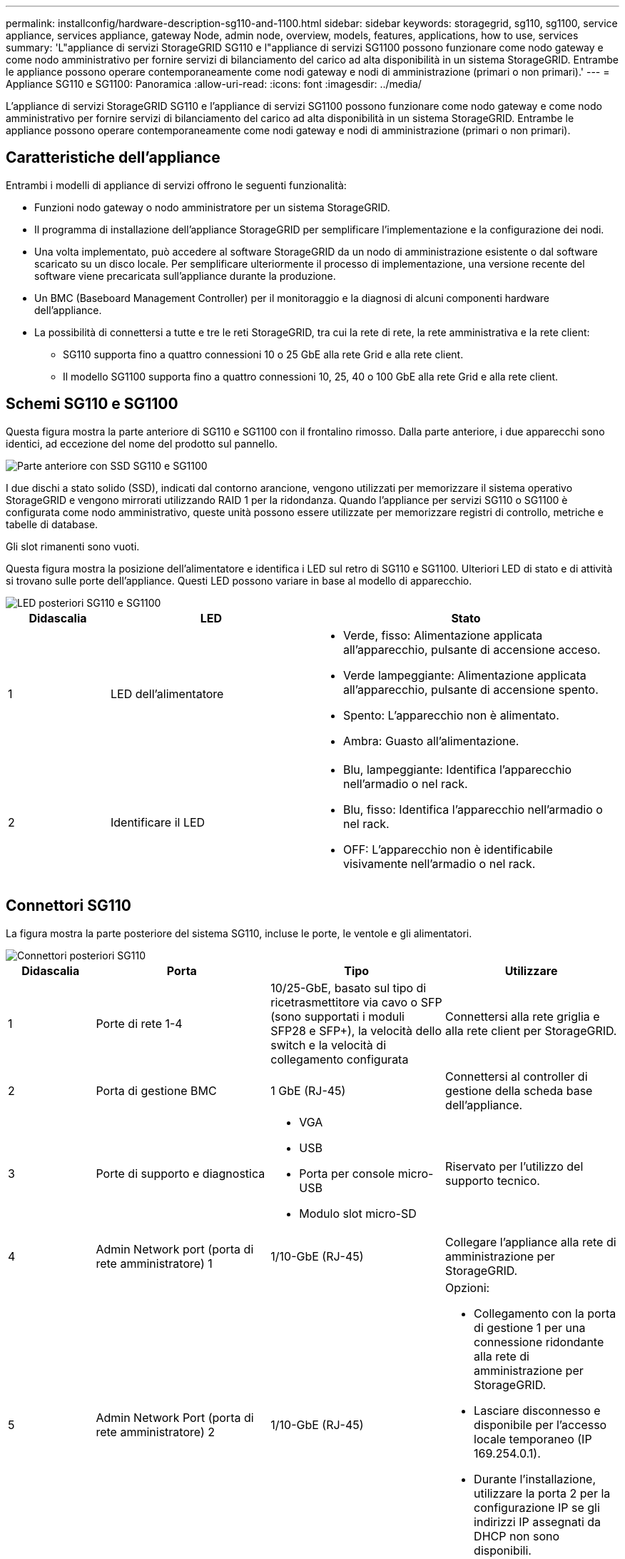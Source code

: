 ---
permalink: installconfig/hardware-description-sg110-and-1100.html 
sidebar: sidebar 
keywords: storagegrid, sg110, sg1100, service appliance, services appliance, gateway Node, admin node, overview, models, features, applications, how to use, services 
summary: 'L"appliance di servizi StorageGRID SG110 e l"appliance di servizi SG1100 possono funzionare come nodo gateway e come nodo amministrativo per fornire servizi di bilanciamento del carico ad alta disponibilità in un sistema StorageGRID. Entrambe le appliance possono operare contemporaneamente come nodi gateway e nodi di amministrazione (primari o non primari).' 
---
= Appliance SG110 e SG1100: Panoramica
:allow-uri-read: 
:icons: font
:imagesdir: ../media/


[role="lead"]
L'appliance di servizi StorageGRID SG110 e l'appliance di servizi SG1100 possono funzionare come nodo gateway e come nodo amministrativo per fornire servizi di bilanciamento del carico ad alta disponibilità in un sistema StorageGRID. Entrambe le appliance possono operare contemporaneamente come nodi gateway e nodi di amministrazione (primari o non primari).



== Caratteristiche dell'appliance

Entrambi i modelli di appliance di servizi offrono le seguenti funzionalità:

* Funzioni nodo gateway o nodo amministratore per un sistema StorageGRID.
* Il programma di installazione dell'appliance StorageGRID per semplificare l'implementazione e la configurazione dei nodi.
* Una volta implementato, può accedere al software StorageGRID da un nodo di amministrazione esistente o dal software scaricato su un disco locale. Per semplificare ulteriormente il processo di implementazione, una versione recente del software viene precaricata sull'appliance durante la produzione.
* Un BMC (Baseboard Management Controller) per il monitoraggio e la diagnosi di alcuni componenti hardware dell'appliance.
* La possibilità di connettersi a tutte e tre le reti StorageGRID, tra cui la rete di rete, la rete amministrativa e la rete client:
+
** SG110 supporta fino a quattro connessioni 10 o 25 GbE alla rete Grid e alla rete client.
** Il modello SG1100 supporta fino a quattro connessioni 10, 25, 40 o 100 GbE alla rete Grid e alla rete client.






== Schemi SG110 e SG1100

Questa figura mostra la parte anteriore di SG110 e SG1100 con il frontalino rimosso. Dalla parte anteriore, i due apparecchi sono identici, ad eccezione del nome del prodotto sul pannello.

image::../media/sg1100_front_with_ssds.png[Parte anteriore con SSD SG110 e SG1100]

I due dischi a stato solido (SSD), indicati dal contorno arancione, vengono utilizzati per memorizzare il sistema operativo StorageGRID e vengono mirrorati utilizzando RAID 1 per la ridondanza. Quando l'appliance per servizi SG110 o SG1100 è configurata come nodo amministrativo, queste unità possono essere utilizzate per memorizzare registri di controllo, metriche e tabelle di database.

Gli slot rimanenti sono vuoti.

Questa figura mostra la posizione dell'alimentatore e identifica i LED sul retro di SG110 e SG1100. Ulteriori LED di stato e di attività si trovano sulle porte dell'appliance. Questi LED possono variare in base al modello di apparecchio.

image::../media/q2024_rear_leds.png[LED posteriori SG110 e SG1100]

[cols="1a,2a,3a"]
|===
| Didascalia | LED | Stato 


 a| 
1
 a| 
LED dell'alimentatore
 a| 
* Verde, fisso: Alimentazione applicata all'apparecchio, pulsante di accensione acceso.
* Verde lampeggiante: Alimentazione applicata all'apparecchio, pulsante di accensione spento.
* Spento: L'apparecchio non è alimentato.
* Ambra: Guasto all'alimentazione.




 a| 
2
 a| 
Identificare il LED
 a| 
* Blu, lampeggiante: Identifica l'apparecchio nell'armadio o nel rack.
* Blu, fisso: Identifica l'apparecchio nell'armadio o nel rack.
* OFF: L'apparecchio non è identificabile visivamente nell'armadio o nel rack.


|===


== Connettori SG110

La figura mostra la parte posteriore del sistema SG110, incluse le porte, le ventole e gli alimentatori.

image::../media/sg110_rear_view.png[Connettori posteriori SG110]

[cols="1a,2a,2a,2a"]
|===
| Didascalia | Porta | Tipo | Utilizzare 


 a| 
1
 a| 
Porte di rete 1-4
 a| 
10/25-GbE, basato sul tipo di ricetrasmettitore via cavo o SFP (sono supportati i moduli SFP28 e SFP+), la velocità dello switch e la velocità di collegamento configurata
 a| 
Connettersi alla rete griglia e alla rete client per StorageGRID.



 a| 
2
 a| 
Porta di gestione BMC
 a| 
1 GbE (RJ-45)
 a| 
Connettersi al controller di gestione della scheda base dell'appliance.



 a| 
3
 a| 
Porte di supporto e diagnostica
 a| 
* VGA
* USB
* Porta per console micro-USB
* Modulo slot micro-SD

 a| 
Riservato per l'utilizzo del supporto tecnico.



 a| 
4
 a| 
Admin Network port (porta di rete amministratore) 1
 a| 
1/10-GbE (RJ-45)
 a| 
Collegare l'appliance alla rete di amministrazione per StorageGRID.



 a| 
5
 a| 
Admin Network Port (porta di rete amministratore) 2
 a| 
1/10-GbE (RJ-45)
 a| 
Opzioni:

* Collegamento con la porta di gestione 1 per una connessione ridondante alla rete di amministrazione per StorageGRID.
* Lasciare disconnesso e disponibile per l'accesso locale temporaneo (IP 169.254.0.1).
* Durante l'installazione, utilizzare la porta 2 per la configurazione IP se gli indirizzi IP assegnati da DHCP non sono disponibili.


|===


== Connettori SG1100

Questa figura mostra i connettori sul retro del SG1100.

image::../media/sg1100_rear_view.png[Connettori posteriori SG1100]

[cols="1a,2a,2a,2a"]
|===
| Didascalia | Porta | Tipo | Utilizzare 


 a| 
1
 a| 
Porte di rete 1-4
 a| 
10/25/40/100-GbE, in base al tipo di cavo o ricetrasmettitore, alla velocità dello switch e alla velocità di collegamento configurata. QSFP56 (limitato a 100GbE GbE/porta), QSFP28 (100GbE GbE) e QSFP+ (40GbE GbE) sono supportati a livello nativo. È possibile utilizzare i ricetrasmettitori SFP+ (10GbE) o SFP28 (25GbE) opzionali con una QSA (venduta separatamente).
 a| 
Connettersi alla rete griglia e alla rete client per StorageGRID.



 a| 
2
 a| 
Porta di gestione BMC
 a| 
1 GbE (RJ-45)
 a| 
Connettersi al controller di gestione della scheda base dell'appliance.



 a| 
3
 a| 
Porte di supporto e diagnostica
 a| 
* VGA
* USB
* Porta per console micro-USB
* Modulo slot micro-SD

 a| 
Riservato per l'utilizzo del supporto tecnico.



 a| 
4
 a| 
Admin Network port (porta di rete amministratore) 1
 a| 
1/10-GbE (RJ-45)
 a| 
Collegare l'appliance alla rete di amministrazione per StorageGRID.



 a| 
5
 a| 
Admin Network Port (porta di rete amministratore) 2
 a| 
1/10-GbE (RJ-45)
 a| 
Opzioni:

* Collegamento con la porta di gestione 1 per una connessione ridondante alla rete di amministrazione per StorageGRID.
* Lasciare disconnesso e disponibile per l'accesso locale temporaneo (IP 169.254.0.1).
* Durante l'installazione, utilizzare la porta 2 per la configurazione IP se gli indirizzi IP assegnati da DHCP non sono disponibili.


|===


== Applicazioni SG110 e SG1100

È possibile configurare le appliance dei servizi StorageGRID in vari modi per fornire servizi gateway e ridondanza di alcuni servizi di amministrazione grid.

Le appliance possono essere implementate nei seguenti modi:

* Aggiungere a una griglia nuova o esistente come nodo gateway
* Aggiungere a una nuova griglia come nodo di amministrazione primario o non primario o a una griglia esistente come nodo di amministrazione non primario
* Operare contemporaneamente come nodo gateway e nodo amministratore (primario o non primario)


L'appliance facilita l'utilizzo di gruppi ad alta disponibilità (ha) e il bilanciamento intelligente del carico per le connessioni dei percorsi dati S3 o Swift.

I seguenti esempi descrivono come massimizzare le funzionalità dell'appliance:

* Utilizzare due appliance SG110 o due appliance SG1100 per fornire servizi gateway configurandoli come nodi gateway.
+

IMPORTANT: L'utilizzo di appliance per servizi con livelli di performance diversi nello stesso sito, ad esempio SG100 o SG110 con SG1000 o SG1100, può causare risultati imprevedibili e incoerenti quando si utilizzano diversi nodi in un gruppo ad alta disponibilità o quando si esegue il bilanciamento del carico dei client tra più appliance di servizi

* Utilizzare due dispositivi SG110 o due dispositivi SG1100 per fornire ridondanza di alcuni servizi di amministrazione della rete. A tale scopo, configurare ogni appliance come nodi di amministrazione.
* Utilizza due appliance SG110 o due appliance SG1100 per fornire servizi di bilanciamento del carico e regolazione del traffico altamente disponibili, accessibili tramite uno o più indirizzi IP virtuali. A tale scopo, configurare le appliance come qualsiasi combinazione di nodi Admin o Gateway e aggiungere entrambi i nodi allo stesso gruppo ha.
+

IMPORTANT: Se si utilizzano nodi Admin e nodi Gateway nello stesso gruppo ha, la porta solo nodo Admin non eseguirà il failover. Vedere le istruzioni per https://docs.netapp.com/us-en/storagegrid/admin/configure-high-availability-group.html["Configurazione dei gruppi ha"^].



Se utilizzate con le appliance di storage StorageGRID, sia le appliance per i servizi SG110 che SG1100 consentono l'implementazione di grid solo per appliance, senza dipendenze da hypervisor esterni o hardware di calcolo.
